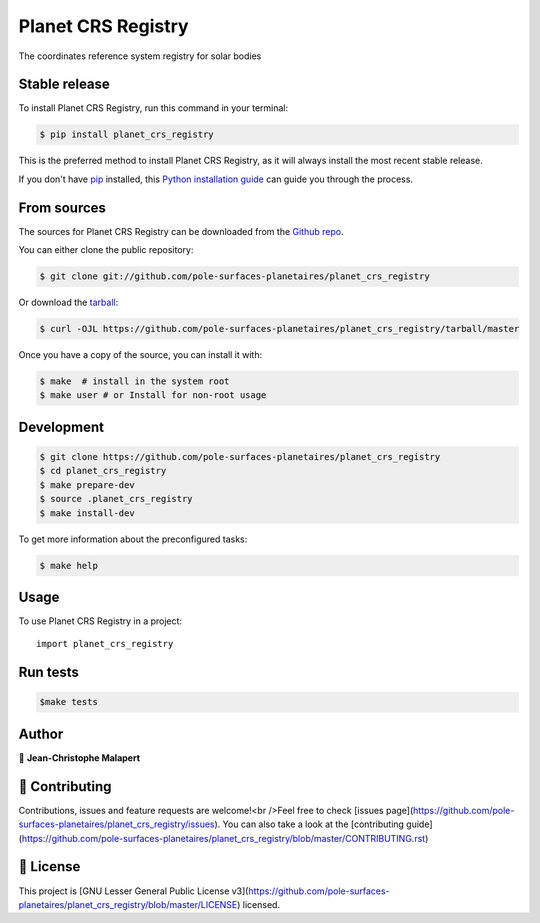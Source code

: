 .. highlight:: shell

===============================
Planet CRS Registry
===============================

.. image:: https://img.shields.io/github/v/tag/pole-surfaces-planetaires/planet_crs_registry
.. image:: https://img.shields.io/github/v/release/pole-surfaces-planetaires/planet_crs_registry?include_prereleases

.. image https://img.shields.io/github/downloads/pole-surfaces-planetaires/planet_crs_registry/total
.. image https://img.shields.io/github/issues-raw/pole-surfaces-planetaires/planet_crs_registry
.. image https://img.shields.io/github/issues-pr-raw/pole-surfaces-planetaires/planet_crs_registry
.. image:: https://img.shields.io/badge/Maintained%3F-yes-green.svg
   :target: https://github.com/pole-surfaces-planetaires/planet_crs_registry/graphs/commit-activity
.. image https://img.shields.io/github/license/pole-surfaces-planetaires/planet_crs_registry
.. image https://img.shields.io/github/forks/pole-surfaces-planetaires/planet_crs_registry?style=social


The coordinates reference system registry for solar bodies


Stable release
--------------

To install Planet CRS Registry, run this command in your terminal:

.. code-block:: console

    $ pip install planet_crs_registry

This is the preferred method to install Planet CRS Registry, as it will always install the most recent stable release.

If you don't have `pip`_ installed, this `Python installation guide`_ can guide
you through the process.

.. _pip: https://pip.pypa.io
.. _Python installation guide: http://docs.python-guide.org/en/latest/starting/installation/


From sources
------------

The sources for Planet CRS Registry can be downloaded from the `Github repo`_.

You can either clone the public repository:

.. code-block:: console

    $ git clone git://github.com/pole-surfaces-planetaires/planet_crs_registry

Or download the `tarball`_:

.. code-block:: console

    $ curl -OJL https://github.com/pole-surfaces-planetaires/planet_crs_registry/tarball/master

Once you have a copy of the source, you can install it with:

.. code-block:: console

    $ make  # install in the system root
    $ make user # or Install for non-root usage


.. _Github repo: https://github.com/pole-surfaces-planetaires/planet_crs_registry
.. _tarball: https://github.com/pole-surfaces-planetaires/planet_crs_registry/tarball/master



Development
-----------

.. code-block:: console

        $ git clone https://github.com/pole-surfaces-planetaires/planet_crs_registry
        $ cd planet_crs_registry
        $ make prepare-dev
        $ source .planet_crs_registry
        $ make install-dev


To get more information about the preconfigured tasks:

.. code-block:: console

        $ make help

Usage
-----

To use Planet CRS Registry in a project::

    import planet_crs_registry



Run tests
---------

.. code-block:: console

        $make tests



Author
------
👤 **Jean-Christophe Malapert**



🤝 Contributing
---------------
Contributions, issues and feature requests are welcome!<br />Feel free to check [issues page](https://github.com/pole-surfaces-planetaires/planet_crs_registry/issues). You can also take a look at the [contributing guide](https://github.com/pole-surfaces-planetaires/planet_crs_registry/blob/master/CONTRIBUTING.rst)


📝 License
----------
This project is [GNU Lesser General Public License v3](https://github.com/pole-surfaces-planetaires/planet_crs_registry/blob/master/LICENSE) licensed.
